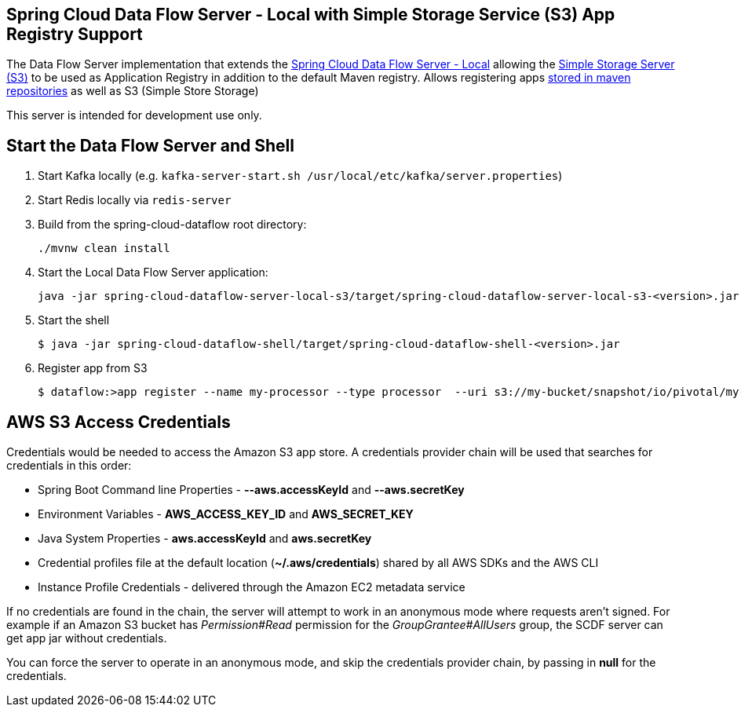 == Spring Cloud Data Flow Server - Local with Simple Storage Service (S3) App Registry Support

The Data Flow Server implementation that extends the https://github.com/spring-cloud/spring-cloud-dataflow/tree/master/spring-cloud-dataflow-server-local[Spring Cloud Data Flow Server - Local]
allowing the http://docs.aws.amazon.com/AmazonS3/latest/dev/Welcome.html[Simple Storage Server (S3)] to be used as Application Registry in addition to the default Maven registry.
Allows registering apps http://docs.spring.io/spring-cloud-dataflow/docs/1.0.0.RELEASE/reference/html/getting-started-deploying-spring-cloud-dataflow.html#_deploying_local[stored in maven repositories] as well as S3 (Simple Store Storage)

This server is intended for development use only.

== Start the Data Flow Server and Shell

. Start Kafka locally (e.g. `kafka-server-start.sh /usr/local/etc/kafka/server.properties`)
. Start Redis locally via `redis-server`
. Build from the spring-cloud-dataflow root directory:
+
----
./mvnw clean install
----
+
. Start the Local Data Flow Server application:
+
----
java -jar spring-cloud-dataflow-server-local-s3/target/spring-cloud-dataflow-server-local-s3-<version>.jar --aws.accessKeyId=<Your-AWS-Access-Key> --aws.secretKey=<Your-AWS-Secret-Key>
----
+
. Start the shell
+
----
$ java -jar spring-cloud-dataflow-shell/target/spring-cloud-dataflow-shell-<version>.jar
----
+
. Register app from S3
+
----
$ dataflow:>app register --name my-processor --type processor  --uri s3://my-bucket/snapshot/io/pivotal/my-processor/0.0.3-SNAPSHOT/my-processor-0.0.3-20160714.133004-1.jar
----

== AWS S3 Access Credentials

Credentials would be needed to access the Amazon S3 app store. A credentials provider chain will be used that searches for credentials in this order:

* Spring Boot Command line Properties - **--aws.accessKeyId** and **--aws.secretKey**
* Environment Variables - **AWS_ACCESS_KEY_ID** and **AWS_SECRET_KEY**
* Java System Properties - **aws.accessKeyId** and **aws.secretKey**
* Credential profiles file at the default location (**~/.aws/credentials**) shared by all AWS SDKs and the AWS CLI
* Instance Profile Credentials - delivered through the Amazon EC2 metadata service

If no credentials are found in the chain, the server will attempt to work in an anonymous mode where requests aren't signed. For example if an Amazon S3 bucket has __Permission#Read__ permission for the __GroupGrantee#AllUsers__ group, the SCDF server can get app jar without credentials.

You can force the server to operate in an anonymous mode, and skip the credentials provider chain, by passing in **null** for the credentials.
